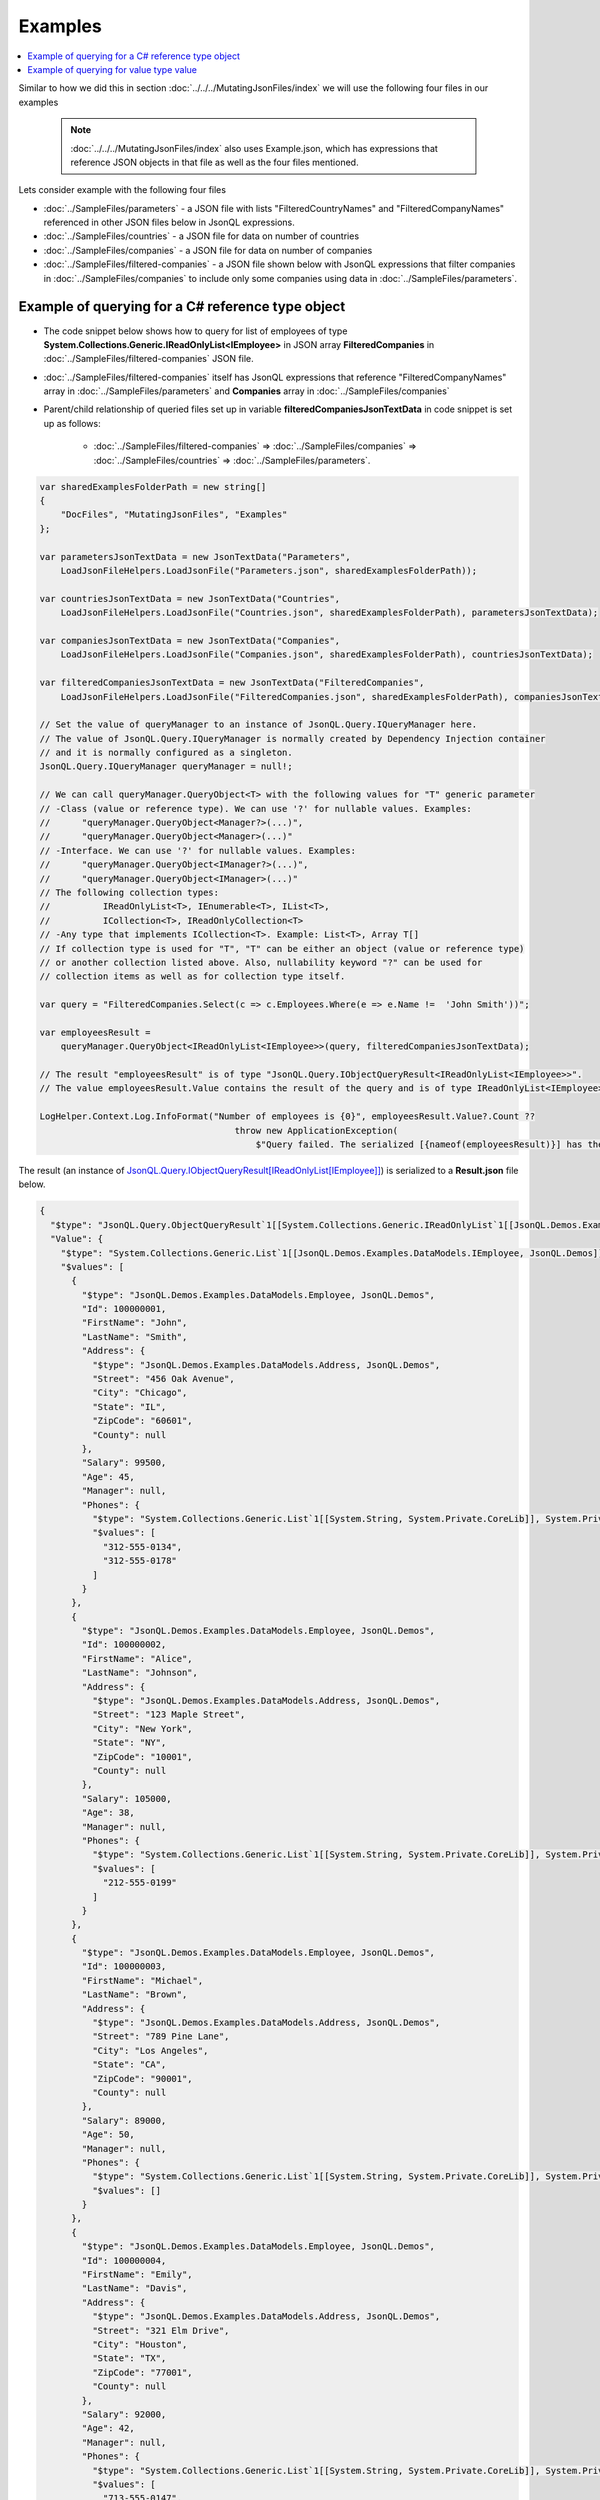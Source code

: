 ========
Examples
========

.. contents::
   :local:
   :depth: 2

Similar to how we did this in section :doc:`../../../MutatingJsonFiles/index` we will use the following four files in our examples

    .. note::
        :doc:`../../../MutatingJsonFiles/index` also uses Example.json, which has expressions that reference JSON objects in that file as well as the four files mentioned.

Lets consider example with the following four files

- :doc:`../SampleFiles/parameters` - a JSON file with lists "FilteredCountryNames" and "FilteredCompanyNames" referenced in other JSON files below in JsonQL expressions.
- :doc:`../SampleFiles/countries` - a JSON file for data on number of countries
- :doc:`../SampleFiles/companies` - a JSON file for data on number of companies
- :doc:`../SampleFiles/filtered-companies` - a JSON file shown below with JsonQL expressions that filter companies in :doc:`../SampleFiles/companies` to include only some companies using data in :doc:`../SampleFiles/parameters`.

Example of querying for a C# reference type object
==================================================

- The code snippet below shows how to query for list of employees of type **System.Collections.Generic.IReadOnlyList<IEmployee>** in JSON array **FilteredCompanies** in :doc:`../SampleFiles/filtered-companies` JSON file.
- :doc:`../SampleFiles/filtered-companies` itself has JsonQL expressions that reference "FilteredCompanyNames" array in :doc:`../SampleFiles/parameters` and **Companies** array in :doc:`../SampleFiles/companies`
- Parent/child relationship of queried files set up in variable **filteredCompaniesJsonTextData** in code snippet is set up as follows:
    
    - :doc:`../SampleFiles/filtered-companies` => :doc:`../SampleFiles/companies` => :doc:`../SampleFiles/countries` => :doc:`../SampleFiles/parameters`.
  
.. sourcecode:: csharp

    var sharedExamplesFolderPath = new string[]
    {
        "DocFiles", "MutatingJsonFiles", "Examples"
    };

    var parametersJsonTextData = new JsonTextData("Parameters",
        LoadJsonFileHelpers.LoadJsonFile("Parameters.json", sharedExamplesFolderPath));

    var countriesJsonTextData = new JsonTextData("Countries",
        LoadJsonFileHelpers.LoadJsonFile("Countries.json", sharedExamplesFolderPath), parametersJsonTextData);

    var companiesJsonTextData = new JsonTextData("Companies",
        LoadJsonFileHelpers.LoadJsonFile("Companies.json", sharedExamplesFolderPath), countriesJsonTextData);

    var filteredCompaniesJsonTextData = new JsonTextData("FilteredCompanies",
        LoadJsonFileHelpers.LoadJsonFile("FilteredCompanies.json", sharedExamplesFolderPath), companiesJsonTextData);       

    // Set the value of queryManager to an instance of JsonQL.Query.IQueryManager here.
    // The value of JsonQL.Query.IQueryManager is normally created by Dependency Injection container 
    // and it is normally configured as a singleton.
    JsonQL.Query.IQueryManager queryManager = null!;

    // We can call queryManager.QueryObject<T> with the following values for "T" generic parameter
    // -Class (value or reference type). We can use '?' for nullable values. Examples:
    //      "queryManager.QueryObject<Manager?>(...)",
    //      "queryManager.QueryObject<Manager>(...)"
    // -Interface. We can use '?' for nullable values. Examples:
    //      "queryManager.QueryObject<IManager?>(...)",
    //      "queryManager.QueryObject<IManager>(...)"
    // The following collection types:
    //          IReadOnlyList<T>, IEnumerable<T>, IList<T>, 
    //          ICollection<T>, IReadOnlyCollection<T>
    // -Any type that implements ICollection<T>. Example: List<T>, Array T[]
    // If collection type is used for "T", "T" can be either an object (value or reference type)
    // or another collection listed above. Also, nullability keyword "?" can be used for
    // collection items as well as for collection type itself.

    var query = "FilteredCompanies.Select(c => c.Employees.Where(e => e.Name !=  'John Smith'))";

    var employeesResult =
        queryManager.QueryObject<IReadOnlyList<IEmployee>>(query, filteredCompaniesJsonTextData);

    // The result "employeesResult" is of type "JsonQL.Query.IObjectQueryResult<IReadOnlyList<IEmployee>>".
    // The value employeesResult.Value contains the result of the query and is of type IReadOnlyList<IEmployee>.

    LogHelper.Context.Log.InfoFormat("Number of employees is {0}", employeesResult.Value?.Count ?? 
                                         throw new ApplicationException(
                                             $"Query failed. The serialized [{nameof(employeesResult)}] has the error details."));


The result (an instance of `JsonQL.Query.IObjectQueryResult[IReadOnlyList[IEmployee]] <https://github.com/artakhak/JsonQL/blob/main/JsonQL/Query/IObjectQueryResult.cs>`_) is serialized to a **Result.json** file below.

.. raw:: html

   <details>
   <summary>Click to expand the result of the query in example above (i.e., instance of <b>JsonQL.Query.IObjectQueryResult&lt;IReadOnlyList&lt;IEmployee&gt;&gt;</b>) serialized into <b>Result.json</b></summary>

.. code-block:: json

    {
      "$type": "JsonQL.Query.ObjectQueryResult`1[[System.Collections.Generic.IReadOnlyList`1[[JsonQL.Demos.Examples.DataModels.IEmployee, JsonQL.Demos]], System.Private.CoreLib]], JsonQL",
      "Value": {
        "$type": "System.Collections.Generic.List`1[[JsonQL.Demos.Examples.DataModels.IEmployee, JsonQL.Demos]], System.Private.CoreLib",
        "$values": [
          {
            "$type": "JsonQL.Demos.Examples.DataModels.Employee, JsonQL.Demos",
            "Id": 100000001,
            "FirstName": "John",
            "LastName": "Smith",
            "Address": {
              "$type": "JsonQL.Demos.Examples.DataModels.Address, JsonQL.Demos",
              "Street": "456 Oak Avenue",
              "City": "Chicago",
              "State": "IL",
              "ZipCode": "60601",
              "County": null
            },
            "Salary": 99500,
            "Age": 45,
            "Manager": null,
            "Phones": {
              "$type": "System.Collections.Generic.List`1[[System.String, System.Private.CoreLib]], System.Private.CoreLib",
              "$values": [
                "312-555-0134",
                "312-555-0178"
              ]
            }
          },
          {
            "$type": "JsonQL.Demos.Examples.DataModels.Employee, JsonQL.Demos",
            "Id": 100000002,
            "FirstName": "Alice",
            "LastName": "Johnson",
            "Address": {
              "$type": "JsonQL.Demos.Examples.DataModels.Address, JsonQL.Demos",
              "Street": "123 Maple Street",
              "City": "New York",
              "State": "NY",
              "ZipCode": "10001",
              "County": null
            },
            "Salary": 105000,
            "Age": 38,
            "Manager": null,
            "Phones": {
              "$type": "System.Collections.Generic.List`1[[System.String, System.Private.CoreLib]], System.Private.CoreLib",
              "$values": [
                "212-555-0199"
              ]
            }
          },
          {
            "$type": "JsonQL.Demos.Examples.DataModels.Employee, JsonQL.Demos",
            "Id": 100000003,
            "FirstName": "Michael",
            "LastName": "Brown",
            "Address": {
              "$type": "JsonQL.Demos.Examples.DataModels.Address, JsonQL.Demos",
              "Street": "789 Pine Lane",
              "City": "Los Angeles",
              "State": "CA",
              "ZipCode": "90001",
              "County": null
            },
            "Salary": 89000,
            "Age": 50,
            "Manager": null,
            "Phones": {
              "$type": "System.Collections.Generic.List`1[[System.String, System.Private.CoreLib]], System.Private.CoreLib",
              "$values": []
            }
          },
          {
            "$type": "JsonQL.Demos.Examples.DataModels.Employee, JsonQL.Demos",
            "Id": 100000004,
            "FirstName": "Emily",
            "LastName": "Davis",
            "Address": {
              "$type": "JsonQL.Demos.Examples.DataModels.Address, JsonQL.Demos",
              "Street": "321 Elm Drive",
              "City": "Houston",
              "State": "TX",
              "ZipCode": "77001",
              "County": null
            },
            "Salary": 92000,
            "Age": 42,
            "Manager": null,
            "Phones": {
              "$type": "System.Collections.Generic.List`1[[System.String, System.Private.CoreLib]], System.Private.CoreLib",
              "$values": [
                "713-555-0147",
                "713-555-0112"
              ]
            }
          },
          {
            "$type": "JsonQL.Demos.Examples.DataModels.Employee, JsonQL.Demos",
            "Id": 100000008,
            "FirstName": "Laura",
            "LastName": "Lee",
            "Address": {
              "$type": "JsonQL.Demos.Examples.DataModels.Address, JsonQL.Demos",
              "Street": "258 Willow Lane",
              "City": "San Diego",
              "State": "CA",
              "ZipCode": "92101",
              "County": null
            },
            "Salary": 105500,
            "Age": 32,
            "Manager": null,
            "Phones": {
              "$type": "System.Collections.Generic.List`1[[System.String, System.Private.CoreLib]], System.Private.CoreLib",
              "$values": [
                "619-555-0155",
                "619-555-0122"
              ]
            }
          },
          {
            "$type": "JsonQL.Demos.Examples.DataModels.Employee, JsonQL.Demos",
            "Id": 100000009,
            "FirstName": "Andrew",
            "LastName": "Harris",
            "Address": {
              "$type": "JsonQL.Demos.Examples.DataModels.Address, JsonQL.Demos",
              "Street": "369 Spruce Drive",
              "City": "Dallas",
              "State": "TX",
              "ZipCode": "75201",
              "County": null
            },
            "Salary": 88000,
            "Age": 41,
            "Manager": null,
            "Phones": {
              "$type": "System.Collections.Generic.List`1[[System.String, System.Private.CoreLib]], System.Private.CoreLib",
              "$values": [
                "214-555-0180"
              ]
            }
          },
          {
            "$type": "JsonQL.Demos.Examples.DataModels.Employee, JsonQL.Demos",
            "Id": 100000010,
            "FirstName": "Jessica",
            "LastName": "Thompson",
            "Address": {
              "$type": "JsonQL.Demos.Examples.DataModels.Address, JsonQL.Demos",
              "Street": "159 Cherry Lane",
              "City": "Austin",
              "State": "TX",
              "ZipCode": "73301",
              "County": null
            },
            "Salary": 98700,
            "Age": 37,
            "Manager": null,
            "Phones": {
              "$type": "System.Collections.Generic.List`1[[System.String, System.Private.CoreLib]], System.Private.CoreLib",
              "$values": []
            }
          },
          {
            "$type": "JsonQL.Demos.Examples.DataModels.Employee, JsonQL.Demos",
            "Id": 250150245,
            "FirstName": "Jane",
            "LastName": "Doe",
            "Address": {
              "$type": "JsonQL.Demos.Examples.DataModels.Address, JsonQL.Demos",
              "Street": "Main St",
              "City": "San Jose",
              "State": "PA",
              "ZipCode": "95101",
              "County": null
            },
            "Salary": 144186,
            "Age": 63,
            "Manager": null,
            "Phones": {
              "$type": "System.Collections.Generic.List`1[[System.String, System.Private.CoreLib]], System.Private.CoreLib",
              "$values": [
                "408-555-0133",
                "408-555-0190"
              ]
            }
          },
          {
            "$type": "JsonQL.Demos.Examples.DataModels.Employee, JsonQL.Demos",
            "Id": 783328759,
            "FirstName": "Robert",
            "LastName": "Brown",
            "Address": {
              "$type": "JsonQL.Demos.Examples.DataModels.Address, JsonQL.Demos",
              "Street": "Pine St",
              "City": "Los Angeles",
              "State": "CA",
              "ZipCode": "90001",
              "County": null
            },
            "Salary": 122395,
            "Age": 58,
            "Manager": null,
            "Phones": {
              "$type": "System.Collections.Generic.List`1[[System.String, System.Private.CoreLib]], System.Private.CoreLib",
              "$values": [
                "323-555-0177"
              ]
            }
          }
        ]
      },
      "ErrorsAndWarnings": {
        "$type": "JsonQL.Query.QueryResultErrorsAndWarnings, JsonQL",
        "CompilationErrors": {
          "$type": "JsonQL.Compilation.ICompilationErrorItem[], JsonQL",
          "$values": []
        },
        "ConversionErrors": {
          "$type": "JsonQL.JsonToObjectConversion.ConversionErrors, JsonQL",
          "Errors": {
            "$type": "System.Collections.Generic.List`1[[JsonQL.JsonToObjectConversion.IConversionError, JsonQL]], System.Private.CoreLib",
            "$values": []
          }
        },
        "ConversionWarnings": {
          "$type": "JsonQL.JsonToObjectConversion.ConversionErrors, JsonQL",
          "Errors": {
            "$type": "System.Collections.Generic.List`1[[JsonQL.JsonToObjectConversion.IConversionError, JsonQL]], System.Private.CoreLib",
            "$values": []
          }
        }
      }
    }


.. raw:: html

   </details><br/><br/>
   
Example of querying for value type value
========================================

- The code snippet below shows how to query for average salary as  **System.Double** value in JSON array **Companies** in :doc:`../SampleFiles/companies` JSON file.
  
.. sourcecode:: csharp

    string[] sharedExamplesFolderPath = ["DocFiles", "QueryingJsonFiles", "JsonFiles"];

    var query =
          "Average(Companies.Select(c => c.Employees.Where(e => e.Name != 'John Smith').Select(e => e.Salary)))";

    // Set the value of queryManager to an instance of JsonQL.Query.IQueryManager here.
    // The value of JsonQL.Query.IQueryManager is normally created by Dependency Injection container 
    // and it is normally configured as a singleton.
    JsonQL.Query.IQueryManager queryManager = null!;

    var averageSalaryResult =
          queryManager.QueryObject<double>(query, new JsonTextData("Companies",
              LoadJsonFileHelpers.LoadJsonFile("Companies.json", sharedExamplesFolderPath)),
              convertedValueNullability: [false]);
         
    LogHelper.Context.Log.InfoFormat("Average salary is {0}", averageSalaryResult.Value);


The result (an instance of `JsonQL.Query.IObjectQueryResult[double] <https://github.com/artakhak/JsonQL/blob/main/JsonQL/Query/IObjectQueryResult.cs>`_) is serialized to a **Result.json** file below.

.. raw:: html

   <details>
   <summary>Click to expand the result of the query in example above (i.e., instance of <b>JsonQL.Query.IObjectQueryResult&lt;IReadOnlyList&lt;IEmployee&gt;&gt;</b>) serialized into <b>Result.json</b></summary>

.. code-block:: json

    {
      "$type": "JsonQL.Query.ObjectQueryResult`1[[System.Double, System.Private.CoreLib]], JsonQL",
      "Value": 102356.75,
      "ErrorsAndWarnings": {
        "$type": "JsonQL.Query.QueryResultErrorsAndWarnings, JsonQL",
        "CompilationErrors": {
          "$type": "JsonQL.Compilation.ICompilationErrorItem[], JsonQL",
          "$values": []
        },
        "ConversionErrors": {
          "$type": "JsonQL.JsonToObjectConversion.ConversionErrors, JsonQL",
          "Errors": {
            "$type": "System.Collections.Generic.List`1[[JsonQL.JsonToObjectConversion.IConversionError, JsonQL]], System.Private.CoreLib",
            "$values": []
          }
        },
        "ConversionWarnings": {
          "$type": "JsonQL.JsonToObjectConversion.ConversionErrors, JsonQL",
          "Errors": {
            "$type": "System.Collections.Generic.List`1[[JsonQL.JsonToObjectConversion.IConversionError, JsonQL]], System.Private.CoreLib",
            "$values": []
          }
        }
      }
    }


.. raw:: html

   </details><br/><br/>
